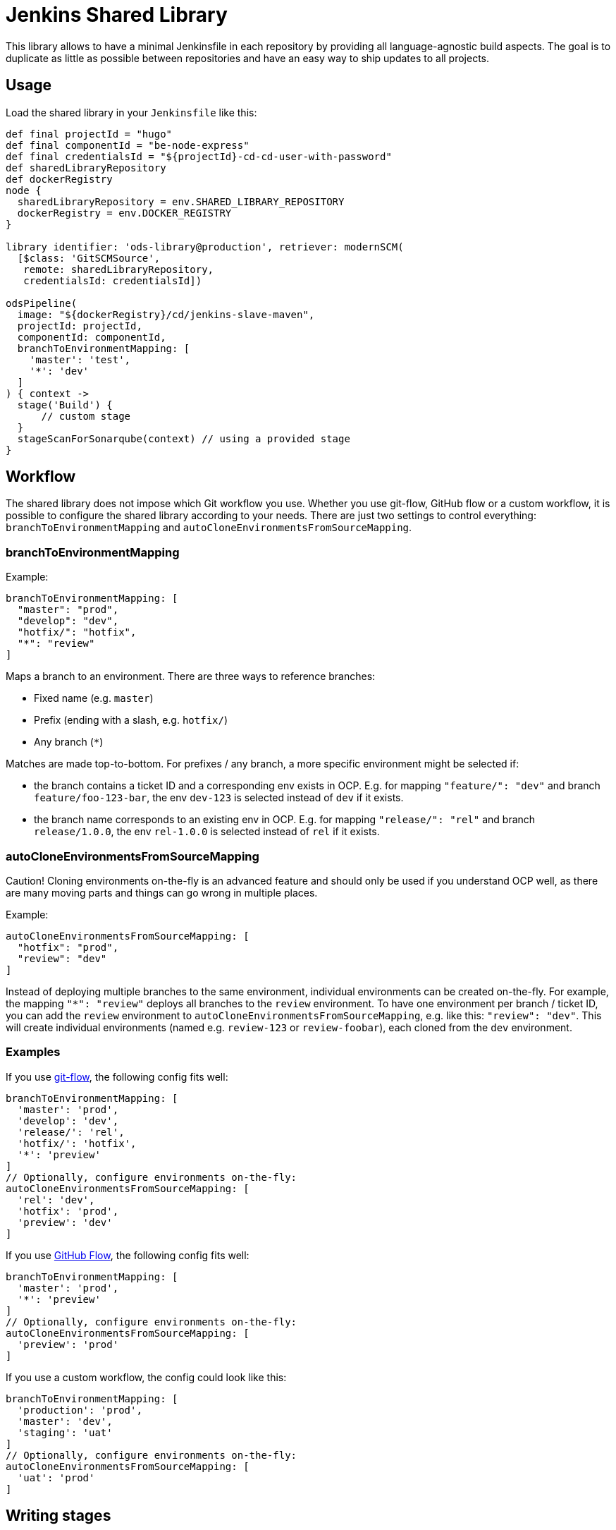 = Jenkins Shared Library

This library allows to have a minimal Jenkinsfile in each repository by providing all language-agnostic build aspects. The goal is to duplicate as little as possible between repositories and have an easy way to ship updates to all projects.

== Usage

Load the shared library in your `Jenkinsfile` like this:

[source,groovy]
----
def final projectId = "hugo"
def final componentId = "be-node-express"
def final credentialsId = "${projectId}-cd-cd-user-with-password"
def sharedLibraryRepository
def dockerRegistry
node {
  sharedLibraryRepository = env.SHARED_LIBRARY_REPOSITORY
  dockerRegistry = env.DOCKER_REGISTRY
}

library identifier: 'ods-library@production', retriever: modernSCM(
  [$class: 'GitSCMSource',
   remote: sharedLibraryRepository,
   credentialsId: credentialsId])

odsPipeline(
  image: "${dockerRegistry}/cd/jenkins-slave-maven",
  projectId: projectId,
  componentId: componentId,
  branchToEnvironmentMapping: [
    'master': 'test',
    '*': 'dev'
  ]
) { context ->
  stage('Build') {
      // custom stage
  }
  stageScanForSonarqube(context) // using a provided stage
}
----

== Workflow

The shared library does not impose which Git workflow you use. Whether you use git-flow, GitHub flow or a custom workflow, it is possible to configure the shared library according to your needs. There are just two settings to control everything: `branchToEnvironmentMapping` and `autoCloneEnvironmentsFromSourceMapping`.

=== branchToEnvironmentMapping

Example:

----
branchToEnvironmentMapping: [
  "master": "prod",
  "develop": "dev",
  "hotfix/": "hotfix",
  "*": "review"
]
----

Maps a branch to an environment. There are three ways to reference branches:

* Fixed name (e.g. `master`)
* Prefix (ending with a slash, e.g. `hotfix/`)
* Any branch (`*`)

Matches are made top-to-bottom. For prefixes / any branch, a more specific environment might be selected if:

* the branch contains a ticket ID and a corresponding env exists in OCP. E.g. for mapping `"feature/": "dev"` and branch `feature/foo-123-bar`, the env `dev-123` is selected instead of `dev` if it exists.
* the branch name corresponds to an existing env in OCP. E.g. for mapping `"release/": "rel"` and branch `release/1.0.0`, the env `rel-1.0.0` is selected instead of `rel` if it exists.

=== autoCloneEnvironmentsFromSourceMapping

Caution! Cloning environments on-the-fly is an advanced feature and should only be used if you understand OCP well, as there are many moving parts and things can go wrong in multiple places.

Example:

----
autoCloneEnvironmentsFromSourceMapping: [
  "hotfix": "prod",
  "review": "dev"
]
----

Instead of deploying multiple branches to the same environment, individual environments can be created on-the-fly. For example, the mapping `"*": "review"` deploys all branches to the `review` environment. To have one environment per branch / ticket ID, you can add the `review` environment to `autoCloneEnvironmentsFromSourceMapping`, e.g. like this: `"review": "dev"`. This will create individual environments (named e.g. `review-123` or `review-foobar`), each cloned from the `dev` environment.

=== Examples

If you use https://jeffkreeftmeijer.com/git-flow/[git-flow], the following config fits well:

----
branchToEnvironmentMapping: [
  'master': 'prod',
  'develop': 'dev',
  'release/': 'rel',
  'hotfix/': 'hotfix',
  '*': 'preview'
]
// Optionally, configure environments on-the-fly:
autoCloneEnvironmentsFromSourceMapping: [
  'rel': 'dev',
  'hotfix': 'prod',
  'preview': 'dev'
]
----

If you use https://guides.github.com/introduction/flow/[GitHub Flow], the following config fits well:

----
branchToEnvironmentMapping: [
  'master': 'prod',
  '*': 'preview'
]
// Optionally, configure environments on-the-fly:
autoCloneEnvironmentsFromSourceMapping: [
  'preview': 'prod'
]
----

If you use a custom workflow, the config could look like this:

----
branchToEnvironmentMapping: [
  'production': 'prod',
  'master': 'dev',
  'staging': 'uat'
]
// Optionally, configure environments on-the-fly:
autoCloneEnvironmentsFromSourceMapping: [
  'uat': 'prod'
]
----

== Writing stages

Inside the closure passed to `odsPipeline`, you have full control. Write stages just like you would do in a normal `Jenkinsfile`. You have access to the `context`, which is assembled for you on the master node. The `context` can be influenced by changing the config map passed to `odsPipeline`. Please see `vars/odsPipeline.groovy` for possible options.

== Slave customization

The slave used to build your code can be customized by specifying the image to
use. Further, `podAlwaysPullImage` (defaulting to `true`) can be used to
determine whether this image should be refreshed on each build. The setting
`podVolumes` allows to mount persistent volume claims to the pod (the value is
passed to the `podTemplate` call as `volumes`). To control the container pods
completely, set `podContainers` (which is passed to the `podTemplate` call
as `containers`). See the
https://github.com/jenkinsci/kubernetes-plugin[kubernetes-plugin]
documentation for possible configuration.

== Versioning

Each `Jenkinsfile` references a Git revsison of this library, e.g.
`library identifier: 'ods-library@production'`. The Git revsison can be a
branch (e.g. `production` or `0.1.x`), a tag (e.g.`0.1.1`) or a specific commit.

By default, each `Jenkinsfile` in `ods-project-quickstarters` on the `master`
branch references the `production` branch of this library. Quickstarters on a
branch point to the corresponding branch of the shared library - for example
a `Jenkinsfile` on branch `0.1.x` points to `0.1.x` of the shared library.

== Development

* Try to write tests.
* See if you can split things up into classes.
* Keep in mind that you need to access e.g. `sh` via `script.sh`.

== Background

The implementation is largely based on https://www.relaxdiego.com/2018/02/jenkins-on-jenkins-shared-libraries.html. The scripted pipeline syntax was chosen because it is a better fit for a shared library. The declarative pipeline syntax is targeted for newcomers and/or simple pipelines (see https://jenkins.io/doc/book/pipeline/syntax/#scripted-pipeline). If you try to use it e.g. within a Groovy class you'll end up with lots of `script` blocks.
